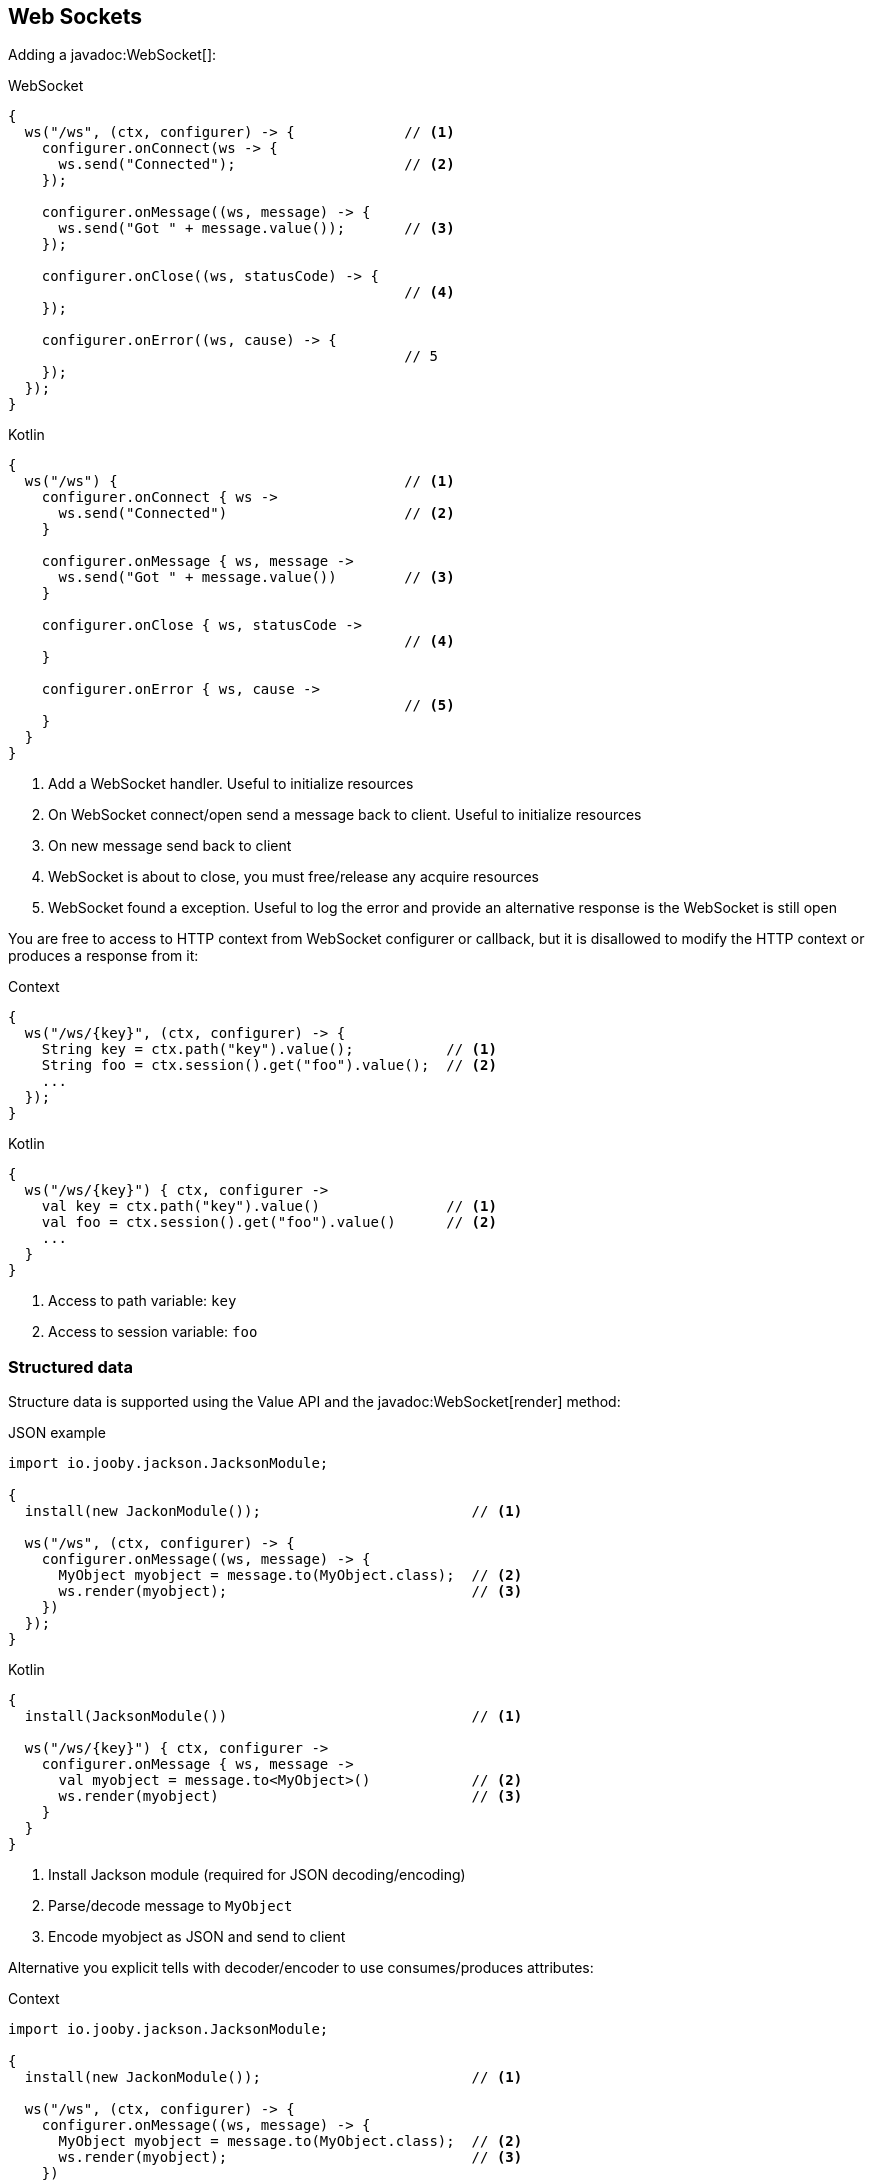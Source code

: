 == Web Sockets

Adding a javadoc:WebSocket[]:

.WebSocket
[source,java,role="primary"]
----
{
  ws("/ws", (ctx, configurer) -> {             // <1>
    configurer.onConnect(ws -> {
      ws.send("Connected");                    // <2>
    });
    
    configurer.onMessage((ws, message) -> {
      ws.send("Got " + message.value());       // <3>
    });
    
    configurer.onClose((ws, statusCode) -> {
                                               // <4>
    });
    
    configurer.onError((ws, cause) -> {
                                               // 5
    });
  });
}
----

.Kotlin
[source,kotlin,role="secondary"]
----
{
  ws("/ws") {                                  // <1>
    configurer.onConnect { ws ->
      ws.send("Connected")                     // <2>
    }
    
    configurer.onMessage { ws, message ->
      ws.send("Got " + message.value())        // <3>
    }
    
    configurer.onClose { ws, statusCode ->
                                               // <4>
    }

    configurer.onError { ws, cause ->
                                               // <5>
    }
  }
}
----

<1> Add a WebSocket handler. Useful to initialize resources
<2> On WebSocket connect/open send a message back to client. Useful to initialize resources
<3> On new message send back to client
<4> WebSocket is about to close, you must free/release any acquire resources
<5> WebSocket found a exception. Useful to log the error and provide an alternative response is 
the WebSocket is still open

You are free to access to HTTP context from WebSocket configurer or callback, but it is disallowed
to modify the HTTP context or produces a response from it:

.Context
[source,java,role="primary"]
----
{
  ws("/ws/{key}", (ctx, configurer) -> {
    String key = ctx.path("key").value();           // <1>
    String foo = ctx.session().get("foo").value();  // <2>
    ...
  });
}
----

.Kotlin
[source,kotlin,role="secondary"]
----
{
  ws("/ws/{key}") { ctx, configurer ->
    val key = ctx.path("key").value()               // <1>
    val foo = ctx.session().get("foo").value()      // <2>
    ...
  }
}
----

<1> Access to path variable: `key`
<2> Access to session variable: `foo`

=== Structured data

Structure data is supported using the Value API and the javadoc:WebSocket[render] method:

.JSON example:

.JSON example
[source,java,role="primary"]
----
import io.jooby.jackson.JacksonModule;

{
  install(new JackonModule());                         // <1>

  ws("/ws", (ctx, configurer) -> {
    configurer.onMessage((ws, message) -> {
      MyObject myobject = message.to(MyObject.class);  // <2>
      ws.render(myobject);                             // <3>
    })
  });
}
----

.Kotlin
[source,kotlin,role="secondary"]
----
{
  install(JacksonModule())                             // <1>

  ws("/ws/{key}") { ctx, configurer ->
    configurer.onMessage { ws, message -> 
      val myobject = message.to<MyObject>()            // <2>
      ws.render(myobject)                              // <3>
    }
  }
}
----

<1> Install Jackson module (required for JSON decoding/encoding)
<2> Parse/decode message to `MyObject`
<3> Encode myobject as JSON and send to client

Alternative you explicit tells with decoder/encoder to use consumes/produces attributes:

.Context
[source,java,role="primary"]
----
import io.jooby.jackson.JacksonModule;

{
  install(new JackonModule());                         // <1>

  ws("/ws", (ctx, configurer) -> {
    configurer.onMessage((ws, message) -> {
      MyObject myobject = message.to(MyObject.class);  // <2>
      ws.render(myobject);                             // <3>
    })
  })
    .consumes(MediaType.json)
    .produces(MediaType.json);
}
----

.Kotlin
[source,kotlin,role="secondary"]
----
{
  install(JacksonModule())                             // <1>

  ws("/ws/{key}") { ctx, configurer ->
    configurer.onMessage { ws, message -> 
      val myobject = message.to<MyObject>()            // <2>
      ws.render(myobject)                              // <3>
    }
  }.consumes(MediaType.json)
   .produces(MediaType.json)
}
----

Structure messages depends/requires a javadoc:MessageDecoder[] and jadoc:MessageEncoder[]. In this
example both are provided by the JacksonModule.

=== Options

==== Connection Timeouts
Jooby timeouts idle connections that have no activity after 5 minutes. You can
control this behaviour by setting the `websocket.idleTimeout` property:

.application.conf
[source, properties]
----
websocket.idleTimeout = 1h
----

See https://github.com/lightbend/config/blob/master/HOCON.md#duration-format[duration format]

==== Max size

Max size is set to `128K` you can override it like:

.application.conf
[source, properties]
----
websocket.maxSize = 128K
----

See https://github.com/lightbend/config/blob/master/HOCON.md#size-in-bytes-format[sizes in bytes]
